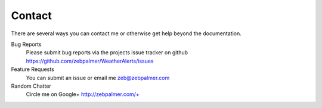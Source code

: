 Contact
=========


There are several ways you can contact me or otherwise get help beyond the documentation.

Bug Reports
  Please submit bug reports via the projects issue tracker on github https://github.com/zebpalmer/WeatherAlerts/issues

Feature Requests
  You can submit an issue or email me zeb@zebpalmer.com 

Random Chatter
  Circle me on Google+ http://zebpalmer.com/+

